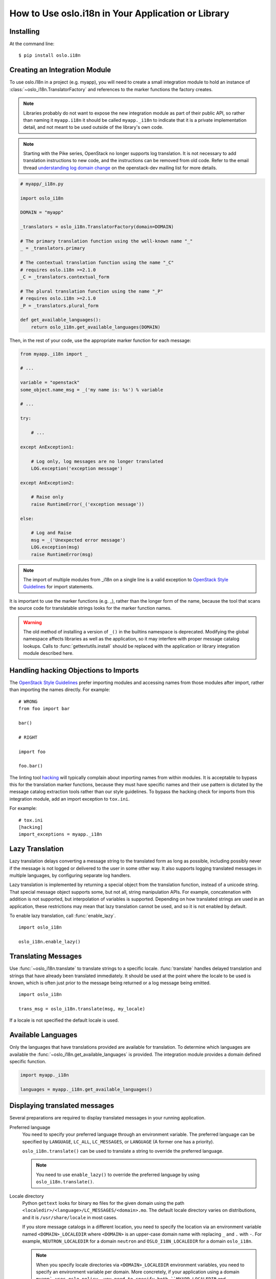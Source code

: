 .. _usage:

=====================================================
 How to Use oslo.i18n in Your Application or Library
=====================================================

Installing
==========

At the command line::

    $ pip install oslo.i18n

.. _integration-module:

Creating an Integration Module
==============================

To use oslo.i18n in a project (e.g. myapp), you will need to create a
small integration module to hold an instance of
:class:`~oslo_i18n.TranslatorFactory` and references to
the marker functions the factory creates.

.. note::

   Libraries probably do not want to expose the new integration module
   as part of their public API, so rather than naming it
   ``myapp.i18n`` it should be called ``myapp._i18n`` to indicate that
   it is a private implementation detail, and not meant to be used
   outside of the library's own code.

.. note::

   Starting with the Pike series, OpenStack no longer supports log
   translation. It is not necessary to add translation instructions to
   new code, and the instructions can be removed from old code.  Refer
   to the email thread `understanding log domain change
   <http://lists.openstack.org/pipermail/openstack-dev/2017-March/thread.html#113365>`_
   on the openstack-dev mailing list for more details.

.. code-block:: python

    # myapp/_i18n.py

    import oslo_i18n

    DOMAIN = "myapp"

    _translators = oslo_i18n.TranslatorFactory(domain=DOMAIN)

    # The primary translation function using the well-known name "_"
    _ = _translators.primary

    # The contextual translation function using the name "_C"
    # requires oslo.i18n >=2.1.0
    _C = _translators.contextual_form

    # The plural translation function using the name "_P"
    # requires oslo.i18n >=2.1.0
    _P = _translators.plural_form

    def get_available_languages():
        return oslo_i18n.get_available_languages(DOMAIN)

.. TODO: Provide examples for _C and _P

Then, in the rest of your code, use the appropriate marker function
for each message:

.. code-block:: python

    from myapp._i18n import _

    # ...

    variable = "openstack"
    some_object.name_msg = _('my name is: %s') % variable

    # ...

    try:

        # ...

    except AnException1:

        # Log only, log messages are no longer translated
        LOG.exception('exception message')

    except AnException2:

        # Raise only
        raise RuntimeError(_('exception message'))

    else:

        # Log and Raise
        msg = _('Unexpected error message')
        LOG.exception(msg)
        raise RuntimeError(msg)

.. note::

   The import of multiple modules from _i18n on a single line is
   a valid exception to
   `OpenStack Style Guidelines <https://docs.openstack.org/hacking/latest/#imports>`_
   for import statements.


It is important to use the marker functions (e.g. _), rather than
the longer form of the name, because the tool that scans the source
code for translatable strings looks for the marker function names.

.. warning::

    The old method of installing a version of ``_()`` in the builtins
    namespace is deprecated. Modifying the global namespace affects
    libraries as well as the application, so it may interfere with
    proper message catalog lookups. Calls to
    :func:`gettextutils.install` should be replaced with the
    application or library integration module described here.


Handling hacking Objections to Imports
======================================

The `OpenStack Style Guidelines <https://docs.openstack.org/hacking/latest/#imports>`_
prefer importing modules and accessing names from those modules after
import, rather than importing the names directly. For example:

::

    # WRONG
    from foo import bar

    bar()

    # RIGHT

    import foo

    foo.bar()

The linting tool hacking_ will typically complain about importing
names from within modules. It is acceptable to bypass this for the
translation marker functions, because they must have specific names
and their use pattern is dictated by the message catalog extraction
tools rather than our style guidelines. To bypass the hacking check
for imports from this integration module, add an import exception to
``tox.ini``.

For example::

    # tox.ini
    [hacking]
    import_exceptions = myapp._i18n

.. _hacking: https://pypi.org/project/hacking

.. _lazy-translation:

Lazy Translation
================

Lazy translation delays converting a message string to the translated
form as long as possible, including possibly never if the message is
not logged or delivered to the user in some other way. It also
supports logging translated messages in multiple languages, by
configuring separate log handlers.

Lazy translation is implemented by returning a special object from the
translation function, instead of a unicode string. That special
message object supports some, but not all, string manipulation
APIs. For example, concatenation with addition is not supported, but
interpolation of variables is supported. Depending on how translated
strings are used in an application, these restrictions may mean that
lazy translation cannot be used, and so it is not enabled by default.

To enable lazy translation, call :func:`enable_lazy`.

::

    import oslo_i18n

    oslo_i18n.enable_lazy()

Translating Messages
====================

Use :func:`~oslo_i18n.translate` to translate strings to
a specific locale. :func:`translate` handles delayed translation and
strings that have already been translated immediately. It should be
used at the point where the locale to be used is known, which is often
just prior to the message being returned or a log message being
emitted.

::

    import oslo_i18n

    trans_msg = oslo_i18n.translate(msg, my_locale)

If a locale is not specified the default locale is used.

Available Languages
===================

Only the languages that have translations provided are available for
translation. To determine which languages are available the
:func:`~oslo_i18n.get_available_languages` is provided. The integration
module provides a domain defined specific function.

.. code-block:: python

    import myapp._i18n

    languages = myapp._i18n.get_available_languages()

.. seealso::

   * :doc:`guidelines`

Displaying translated messages
==============================

Several preparations are required to display translated messages in your
running application.

Preferred language
  You need to specify your preferred language through an environment variable.
  The preferred language can be specified by ``LANGUAGE``, ``LC_ALL``,
  ``LC_MESSAGES``, or ``LANGUAGE`` (A former one has a priority).

  ``oslo_i18n.translate()`` can be used to translate a string to override the
  preferred language.

  .. note::

     You need to use ``enable_lazy()`` to override the preferred language
     by using ``oslo_i18n.translate()``.

Locale directory
  Python ``gettext`` looks for binary ``mo`` files for the given domain
  using the path ``<localedir>/<language>/LC_MESSAGES/<domain>.mo``.
  The default locale directory varies on distributions,
  and it is ``/usr/share/locale`` in most cases.

  If you store message catalogs in a different location,
  you need to specify the location via an environment variable
  named ``<DOMAIN>_LOCALEDIR`` where ``<DOMAIN>`` is an upper-case
  domain name with replacing ``_`` and ``.`` with ``-``.
  For example, ``NEUTRON_LOCALEDIR`` for a domain ``neutron`` and
  ``OSLO_I18N_LOCALEDIR`` for a domain ``oslo_i18n``.

  .. note::

     When you specify locale directories via ``<DOMAIN>_LOCALEDIR``
     environment variables, you need to specify an environment variable per
     domain. More concretely, if your application using a domain ``myapp`
     uses oslo.policy, you need to specify both ``MYAPP_LOCALEDIR`` and
     ``OSLO_POLICY_LOCALEDIR`` to ensure that translation messages from
     both your application and oslo.policy are displayed.
